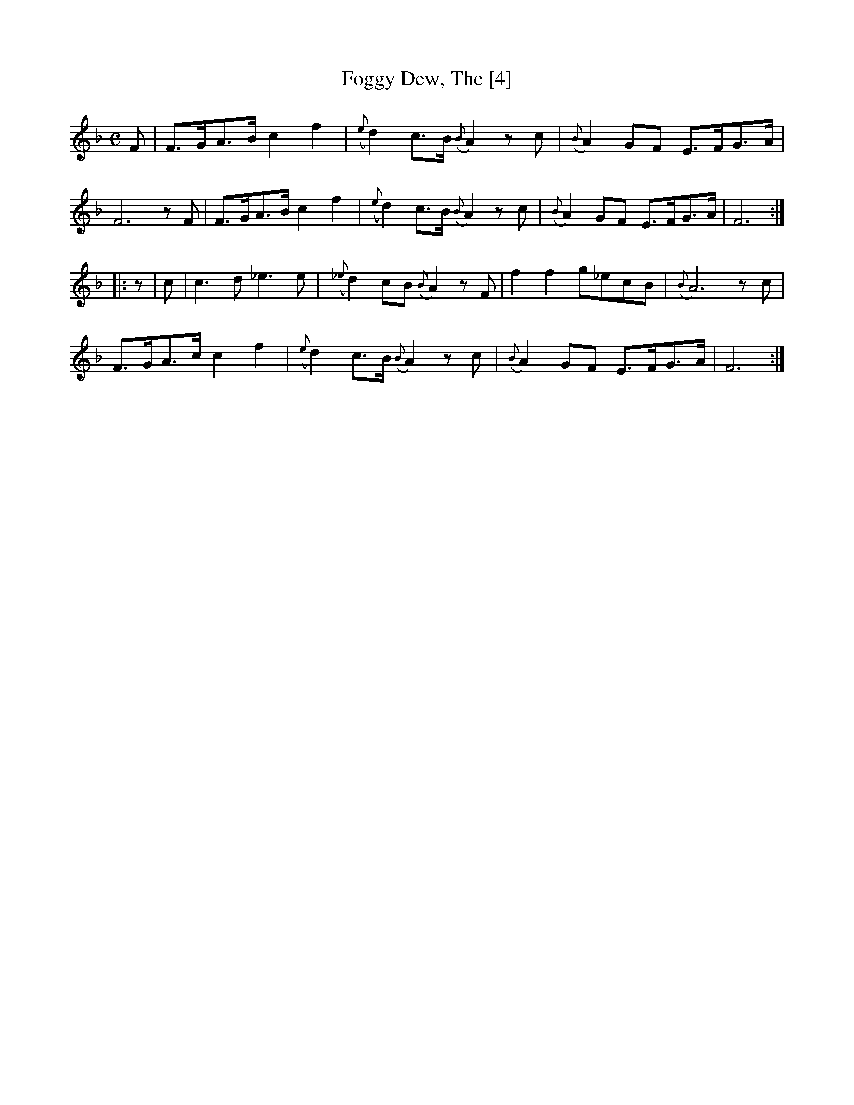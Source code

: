 X:1
T:Foggy Dew, The [4]
M:C
L:1/8
S:Frank Kidson - Old English Country Dances (1890)
Z:AK/Fiddler's Companion
K:F
F|F>GA>B c2f2|({e}d2) c>B ({B}A2) zc|({B}A2) GF E>FG>A|
F6 zF|F>GA>B c2f2|({e}d2) c>B ({B}A2) zc|({B}A2) GF E>FG>A|F6:|
|:z|c|c3 d _e3e|({_e}d2) cB ({B}A2) zF|f2f2 g_ecB|({B}A6) zc|
F>GA>c c2f2|({e}d2) c>B ({B}A2) zc|({B}A2) GF E>FG>A|F6:|

